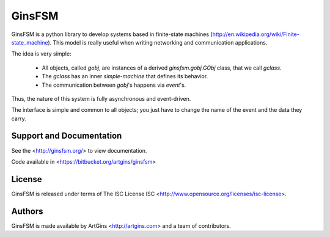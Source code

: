 GinsFSM
=======

GinsFSM is a python library to develop systems based in finite-state machines
(http://en.wikipedia.org/wiki/Finite-state_machine).
This model is really useful when writing networking and communication
applications.

The idea is very simple:

    * All objects, called `gobj`, are instances of a derived
      `ginsfsm.gobj.GObj` class, that we call `gclass`.
    * The `gclass` has an inner `simple-machine`
      that defines its behavior.
    * The communication between `gobj`'s happens via `event`'s.

Thus, the nature of this system is fully asynchronous and event-driven.

The interface is simple and common to all objects; you just have to change the
name of the event and the data they carry.

Support and Documentation
-------------------------

See the <http://ginsfsm.org/> to view documentation.

Code available in <https://bitbucket.org/artgins/ginsfsm>

License
-------

GinsFSM is released under terms of The ISC
License ISC <http://www.opensource.org/licenses/isc-license>.

Authors
-------

GinsFSM is made available by ArtGins <http://artgins.com>
and a team of contributors.

